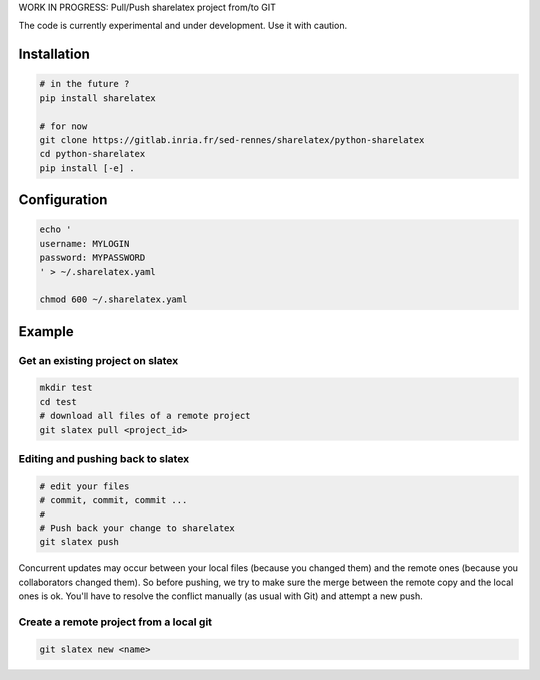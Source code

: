 WORK IN PROGRESS: Pull/Push sharelatex project from/to GIT

The code is currently experimental and under development.
Use it with caution.


Installation
------------


.. code:: bash

    # in the future ?
    pip install sharelatex

    # for now
    git clone https://gitlab.inria.fr/sed-rennes/sharelatex/python-sharelatex
    cd python-sharelatex
    pip install [-e] .


Configuration
-------------

.. code:: bash

    echo '
    username: MYLOGIN
    password: MYPASSWORD
    ' > ~/.sharelatex.yaml

    chmod 600 ~/.sharelatex.yaml

Example
-------

Get an existing project on slatex
~~~~~~~~~~~~~~~~~~~~~~~~~~~~~~~~~

.. code:: bash

    mkdir test
    cd test
    # download all files of a remote project
    git slatex pull <project_id>


Editing and pushing back to slatex
~~~~~~~~~~~~~~~~~~~~~~~~~~~~~~~~~~


.. code:: bash

    # edit your files
    # commit, commit, commit ...
    #
    # Push back your change to sharelatex
    git slatex push


Concurrent updates may occur between your local files (because you changed them)
and the remote ones (because you collaborators changed them). So before pushing,
we try to make sure the merge between the remote copy and the local ones is ok.
You'll have to resolve the conflict manually (as usual with Git) and attempt a
new push.

Create a remote project from a local git
~~~~~~~~~~~~~~~~~~~~~~~~~~~~~~~~~~~~~~~~

.. code:: bash
   
   git slatex new <name>
